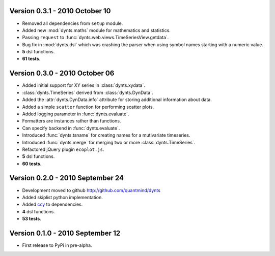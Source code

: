 Version 0.3.1 - 2010 October 10
=================================
* Removed all dependencies from ``setup`` module.
* Added new :mod:`dynts.maths` module for mathematics and statistics.
* Passing ``request`` to :func:`dynts.web.views.TimeSeriesView.getdata`.
* Bug fix in :mod:`dynts.dsl` which was crashing the parser when using symbol names starting with a numeric value.
* **5** dsl functions.
* **61 tests**. 

Version 0.3.0 - 2010 October 06
==================================
* Added initial support for XY series in :class:`dynts.xydata`.
* :class:`dynts.TimeSeries` derived from :class:`dynts.DynData`.
* Added the :attr:`dynts.DynData.info` attribute for storing additional information about data. 
* Added a simple ``scatter`` function for performing scatter plots.
* Added logging parameter in :func:`dynts.evaluate`.
* Formatters are instances rather than functions.
* Can specify backend in :func:`dynts.evaluate`.
* Introduced :func:`dynts.tsname` for creating names for a mutivariate timeseries.
* Introduced :func:`dynts.merge` for merging two or more :class:`dynts.TimeSeries`.
* Refactored jQuery plugin ``ecoplot.js``.
* **5** dsl functions.
* **60 tests**. 

Version 0.2.0 - 2010 September 24
====================================
* Development moved to github http://github.com/quantmind/dynts
* Added skiplist python implementation.
* Added ccy_ to dependencies.
* **4** dsl functions.
* **53 tests**.

Version 0.1.0  - 2010 September 12
====================================
* First release to PyPi in pre-alpha.
 

.. _ccy: http://code.google.com/p/ccy/